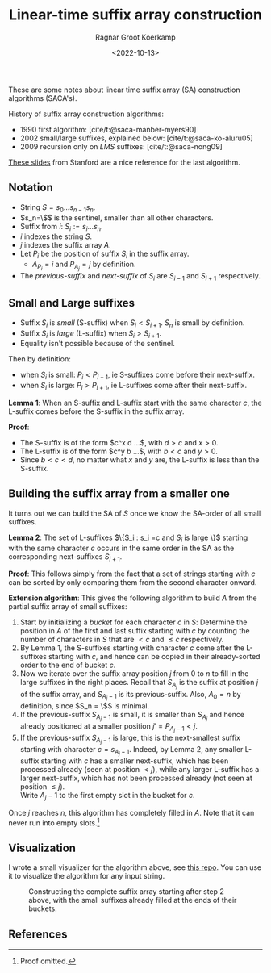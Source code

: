 #+title: Linear-time suffix array construction
#+HUGO_BASE_DIR: ../..
#+HUGO_SECTION: notes
#+HUGO_TAGS: suffix-array
#+HUGO_LEVEL_OFFSET: 1
#+OPTIONS: ^:{}
#+hugo_auto_set_lastmod: nil
#+hugo_front_matter_key_replace: author>authors
#+bibliography: local-bib.bib
#+toc: headlines 3
#+date: <2022-10-13>
#+author: Ragnar Groot Koerkamp

These are some notes about linear time suffix array (SA) construction algorithms (SACA's).

History of suffix array construction algorithms:
- 1990 first algorithm: [cite/t:@saca-manber-myers90]
- 2002 small/large suffixes, explained below: [cite/t:@saca-ko-aluru05]
- 2009 recursion only on /LMS/ suffixes: [cite/t:@saca-nong09]

[[http://web.stanford.edu/class/archive/cs/cs166/cs166.1196/lectures/04/Small04.pdf][These slides]] from Stanford are a nice reference for the last algorithm.

** Notation

- String $S = s_0\dots s_{n-1}s_n$.
- $s_n=\$$ is the sentinel, smaller than all other characters.
- Suffix from $i$: $S_i := s_i\dots s_n$.
- $i$ indexes the string $S$.
- $j$ indexes the suffix array $A$.
- Let $P_i$ be the position of suffix $S_i$ in the suffix array.
  - $A_{P_i} = i$ and $P_{A_j}=j$ by definition.
- The /previous-suffix/ and /next-suffix/ of $S_i$ are $S_{i-1}$ and $S_{i+1}$ respectively.

** Small and Large suffixes
- Suffix $S_i$ is /small/ (S-suffix) when $S_i < S_{i+1}$. $S_n$ is small by definition.
- Suffix $S_i$ is /large/ (L-suffix) when $S_i > S_{i+1}$.
- Equality isn't possible because of the sentinel.

Then by definition:
- when $S_i$ is small: $P_i < P_{i+1}$, ie S-suffixes come before their next-suffix.
- when $S_i$ is large: $P_i > P_{i+1}$, ie L-suffixes come after their next-suffix.

*Lemma 1*: When an S-suffix and L-suffix start with the same character $c$, the
L-suffix comes before the S-suffix in the suffix array.

*Proof*:
- The S-suffix is of the form $c^x d ...$, with $d>c$ and $x>0$.
- The L-suffix is of the form $c^y b ...$, with $b<c$ and $y>0$.
- Since $b<c<d$, no matter what $x$ and $y$ are, the L-suffix is less than the S-suffix.

** Building the suffix array from a smaller one

It turns out we can build the SA of $S$ once we know the SA-order of all small
suffixes.

*Lemma 2*: The set of L-suffixes $\{S_i : s_i =c \text{ and $S_i$ is large }\}$
starting with the same character $c$ occurs in the same order in the SA as the
corresponding next-suffixes $S_{i+1}$.

*Proof*: This follows simply from the fact that a set of strings starting with $c$ can be
sorted by only comparing them from the second character onward.

*Extension algorithm*: This gives the following algorithm to build $A$ from the
partial suffix array of small suffixes:

1. Start by initializing a /bucket/ for each character $c$ in $S$:
   Determine the position in $A$ of the first and last suffix
   starting with $c$ by counting the number of characters in $S$ that are $<c$
   and $\leq c$ respectively.
2. By Lemma 1, the S-suffixes starting with character $c$ come after the
   L-suffixes starting with $c$, and hence can be copied in their already-sorted
   order to the end of bucket $c$.
3. Now we iterate over the suffix array position $j$ from $0$ to $n$ to fill in
   the large suffixes in the right places. Recall that $S_{A_j}$ is the suffix
   at position $j$ of the suffix array, and $S_{A_j-1}$ is its previous-suffix.
   Also, $A_0 = n$ by definition, since $S_n = \$$ is minimal.
4. If the previous-suffix $S_{A_j-1}$ is small, it is smaller than $S_{A_j}$
   and hence already positioned at a smaller position $j' = P_{A_j-1} < j$.
5. If the previous-suffix $S_{A_j-1}$ is large, this is the next-smallest
   suffix starting with character $c=s_{A_j-1}$. Indeed, by Lemma 2, any smaller
   L-suffix starting with $c$ has a smaller next-suffix, which has been
   processed already (seen at position $< j$), while any larger L-suffix has a larger next-suffix, which
   has not been processed already (not seen at position $\leq j$).\\
   Write $A_j-1$ to the first empty slot in the bucket for $c$.

Once $j$ reaches $n$, this algorithm has completely filled in $A$.
Note that it can never run into empty slots.[fn::Proof omitted.]

** Visualization

I wrote a small visualizer for the algorithm above, see
[[https://github.com/RagnarGrootKoerkamp/suffix-array-construction][this repo]]. You can use it to visualize the algorithm for any input string.

#+caption: Constructing the complete suffix array starting after step 2 above, with the small suffixes already filled at the ends of their buckets.
#+attr_html: :class full-width inset large
[[file:suffix-array.gif]]

**  References

#+print_bibliography:
